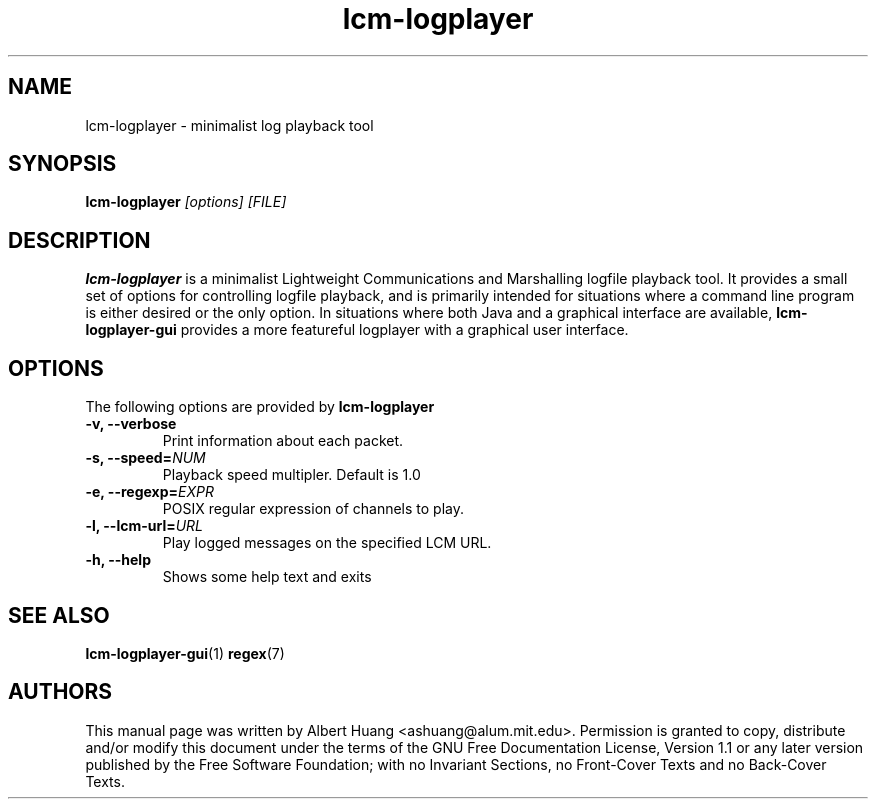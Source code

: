 .TH lcm-logplayer 1 2009-07-28 "LCM" "LCM"
.SH NAME
lcm-logplayer \- minimalist log playback tool
.SH SYNOPSIS
.TP 5
\fBlcm-logplayer \fI[options]\fR \fI[FILE]\fR

.SH DESCRIPTION
.PP
\fBlcm-logplayer\fR is a minimalist Lightweight Communications and Marshalling
logfile playback tool.  It provides a small set of options for controlling
logfile playback, and is primarily intended for situations where a command line
program is either desired or the only option.
In situations where both Java and a
graphical interface are available, \fBlcm-logplayer-gui\fR provides a more
featureful logplayer with a graphical user interface.

.SH OPTIONS
The following options are provided by \fBlcm-logplayer\fR
.TP
.B \-v, \-\-verbose
Print information about each packet.
.TP
.B \-s, \-\-speed=\fINUM\fR
Playback speed multipler.  Default is 1.0
.TP
.B \-e, \-\-regexp=\fIEXPR\fR
POSIX regular expression of channels to play.
.TP
.B \-l, \-\-lcm\-url=\fIURL\fR
Play logged messages on the specified LCM URL.
.TP
.B \-h, \-\-help
Shows some help text and exits

.SH SEE ALSO
.BR lcm-logplayer-gui (1)
.BR regex (7)

.SH AUTHORS

This manual page was written by Albert Huang <ashuang@alum.mit.edu>.
Permission is granted to copy, distribute 
and/or modify this document under the terms of the GNU 
Free Documentation License, Version 1.1 or any later 
version published by the Free Software Foundation; with no 
Invariant Sections, no Front-Cover Texts and no Back-Cover 
Texts. 
